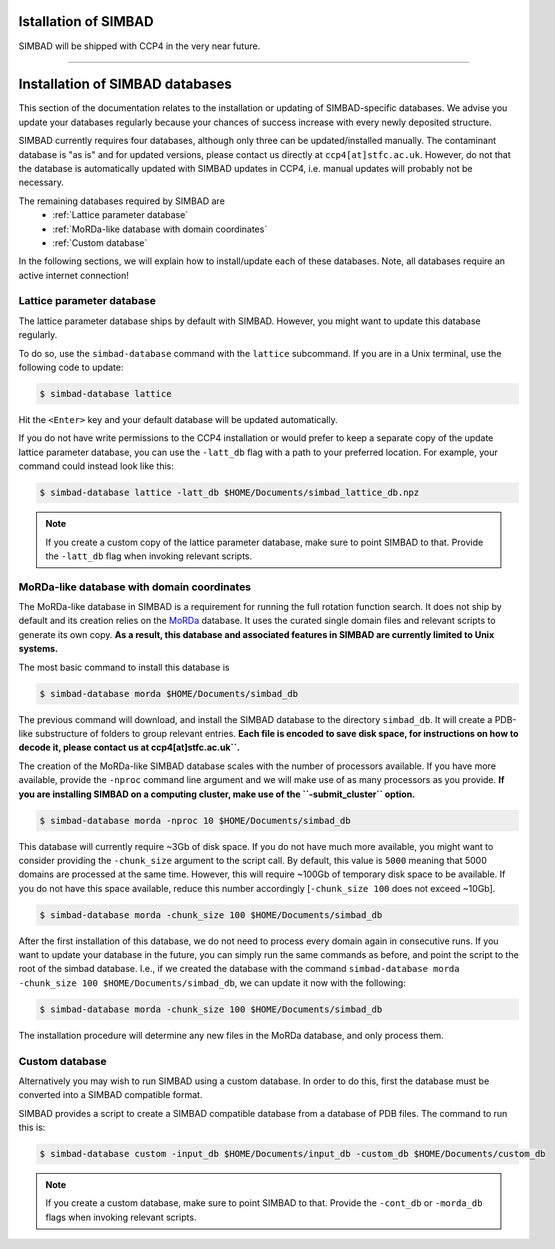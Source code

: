 .. _installation:

Istallation of SIMBAD
======================

SIMBAD will be shipped with CCP4 in the very near future.

----

Installation of SIMBAD databases
================================

This section of the documentation relates to the installation or updating of SIMBAD-specific databases. We advise you update your databases regularly because your chances of success increase with every newly deposited structure.

SIMBAD currently requires four databases, although only three can be updated/installed manually. The contaminant database is "as is" and for updated versions, please contact us directly at ``ccp4[at]stfc.ac.uk``. However, do not that the database is automatically updated with SIMBAD updates in CCP4, i.e. manual updates will probably not be necessary.

The remaining databases required by SIMBAD are
    - :ref:`Lattice parameter database`
    - :ref:`MoRDa-like database with domain coordinates`
    - :ref:`Custom database`

In the following sections, we will explain how to install/update each of these databases. Note, all databases require an active internet connection!

Lattice parameter database
~~~~~~~~~~~~~~~~~~~~~~~~~~

The lattice parameter database ships by default with SIMBAD. However, you might want to update this database regularly.

To do so, use the ``simbad-database`` command with the ``lattice`` subcommand. If you are in a Unix terminal, use the following code to update:

.. code-block:: bash

   $ simbad-database lattice

Hit the ``<Enter>`` key and your default database will be updated automatically.

If you do not have write permissions to the CCP4 installation or would prefer to keep a separate copy of the update lattice parameter database, you can use the ``-latt_db`` flag with a path to your preferred location. For example, your command could instead look like this:

.. code-block:: bash

   $ simbad-database lattice -latt_db $HOME/Documents/simbad_lattice_db.npz

.. note::
   If you create a custom copy of the lattice parameter database, make sure to point SIMBAD to that. Provide the ``-latt_db`` flag when invoking relevant scripts.

MoRDa-like database with domain coordinates
~~~~~~~~~~~~~~~~~~~~~~~~~~~~~~~~~~~~~~~~~~~

The MoRDa-like database in SIMBAD is a requirement for running the full rotation function search. It does not ship by default and its creation relies on the `MoRDa <http://www.biomexsolutions.co.uk/morda/>`_ database. It uses the curated single domain files and relevant scripts to generate its own copy. **As a result, this database and associated features in SIMBAD are currently limited to Unix systems.**

The most basic command to install this database is

.. code-block:: bash

   $ simbad-database morda $HOME/Documents/simbad_db

The previous command will download, and install the SIMBAD database to the directory ``simbad_db``. It will create a PDB-like substructure of folders to group relevant entries. **Each file is encoded to save disk space, for instructions on how to decode it, please contact us at ccp4[at]stfc.ac.uk``.**

The creation of the MoRDa-like SIMBAD database scales with the number of processors available. If you have more available, provide the ``-nproc`` command line argument and we will make use of as many processors as you provide. **If you are installing SIMBAD on a computing cluster, make use of the ``-submit_cluster`` option.**

.. code-block:: bash

   $ simbad-database morda -nproc 10 $HOME/Documents/simbad_db

This database will currently require ~3Gb of disk space. If you do not have much more available, you might want to consider providing the ``-chunk_size`` argument to the script call. By default, this value is ``5000`` meaning that 5000 domains are processed at the same time. However, this will require ~100Gb of temporary disk space to be available. If you do not have this space available, reduce this number accordingly [``-chunk_size 100`` does not exceed ~10Gb].

.. code-block:: bash

   $ simbad-database morda -chunk_size 100 $HOME/Documents/simbad_db

After the first installation of this database, we do not need to process every domain again in consecutive runs. If you want to update your database in the future, you can simply run the same commands as before, and point the script to the root of the simbad database. I.e., if we created the database with the command ``simbad-database morda -chunk_size 100 $HOME/Documents/simbad_db``, we can update it now with the following:

.. code-block:: bash

   $ simbad-database morda -chunk_size 100 $HOME/Documents/simbad_db

The installation procedure will determine any new files in the MoRDa database, and only process them.

Custom database
~~~~~~~~~~~~~~~

Alternatively you may wish to run SIMBAD using a custom database. In order to do this, first the database must be converted into a SIMBAD compatible format.

SIMBAD provides a script to create a SIMBAD compatible database from a database of PDB files. The command to run this is:

.. code-block:: bash

   $ simbad-database custom -input_db $HOME/Documents/input_db -custom_db $HOME/Documents/custom_db

.. note::
   If you create a custom database, make sure to point SIMBAD to that. Provide the ``-cont_db`` or ``-morda_db`` flags when invoking relevant scripts.
